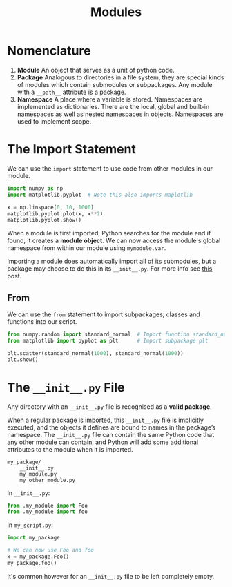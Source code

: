 #+TITLE: Modules

* Nomenclature

1. *Module* An object that serves as a unit of python code.
2. *Package* Analogous to directories in a file system, they are special kinds of modules which contain submodules or subpackages. Any module with a ~__path__~ attribute is a package.
3. *Namespace* A place where a variable is stored. Namespaces are implemented as dictionaries. There are the local, global and built-in namespaces as well as nested namespaces in objects. Namespaces are used to implement scope.

* The Import Statement

We can use the ~import~ statement to use code from other modules in our module. 

#+BEGIN_SRC python
import numpy as np
import matplotlib.pyplot  # Note this also imports maplotlib

x = np.linspace(0, 10, 1000)
matplotlib.pyplot.plot(x, x**2)
matplotlib.pyplot.show()
#+END_SRC

When a module is first imported, Python searches for the module and if found, it creates a *module object*. We can now access the module's global namespace from within our module using ~mymodule.var~.

Importing a module does automatically import all of its submodules, but a package may choose to do this in its ~__init__.py~. For more info see [[https://stackoverflow.com/questions/22840671/what-is-the-difference-between-importing-python-sub-modules-from-numpy-matplotl?noredirect=1&lq=1][this]] post.

** From
   We can use the ~from~ statement to import subpackages, classes and functions into our script.

#+BEGIN_SRC python
from numpy.random import standard_normal  # Import function standard_normal
from matplotlib import pyplot as plt      # Import subpackage plt

plt.scatter(standard_normal(1000), standard_normal(1000))
plt.show()
#+END_SRC

* The ~__init__.py~ File

Any directory with an ~__init__.py~ file is recognised as a *valid package*.

When a regular package is imported, this ~__init__.py~ file is implicitly executed, and the objects it defines are bound to names in the package’s namespace. The ~__init__.py~ file can contain the same Python code that any other module can contain, and Python will add some additional attributes to the module when it is imported.

#+BEGIN_SRC
my_package/
    __init__.py
    my_module.py
    my_other_module.py
#+END_SRC

In ~__init__.py~:

#+BEGIN_SRC python
from .my_module import Foo
from .my_module import foo
#+END_SRC

In ~my_script.py~:

#+BEGIN_SRC python
import my_package

# We can now use Foo and foo
x = my_package.Foo()
my_package.foo()
#+END_SRC

It's common however for an ~__init__.py~ file to be left completely empty.
